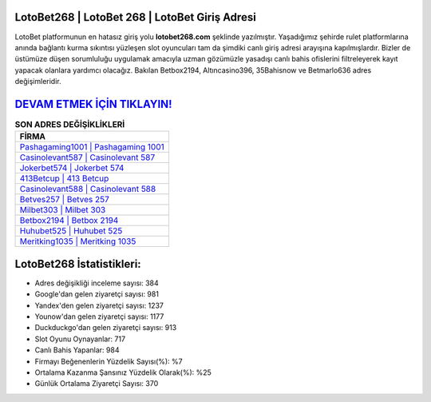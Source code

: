 ﻿LotoBet268 | LotoBet 268 | LotoBet Giriş Adresi
===================================

.. image:: images/lotobet-giris.jpg
   :width: 600
   
LotoBet platformunun en hatasız giriş yolu **lotobet268.com** şeklinde yazılmıştır. Yaşadığımız şehirde rulet platformlarına anında bağlantı kurma sıkıntısı yüzleşen slot oyuncuları tam da şimdiki canlı giriş adresi arayışına kapılmışlardır. Bizler de üstümüze düşen sorumluluğu uygulamak amacıyla uzman gözümüzle yasadışı canlı bahis ofislerini filtreleyerek kayıt yapacak olanlara yardımcı olacağız. Bakılan Betbox2194, Altıncasino396, 35Bahisnow ve Betmarlo636 adres değişimleridir.

`DEVAM ETMEK İÇİN TIKLAYIN! <https://urlday.cc/git>`_
==============

.. list-table:: **SON ADRES DEĞİŞİKLİKLERİ**
   :widths: 100
   :header-rows: 1

   * - FİRMA
   * - `Pashagaming1001 | Pashagaming 1001 <pashagaming1001-pashagaming-1001-pashagaming-giris-adresi.html>`_
   * - `Casinolevant587 | Casinolevant 587 <casinolevant587-casinolevant-587-casinolevant-giris-adresi.html>`_
   * - `Jokerbet574 | Jokerbet 574 <jokerbet574-jokerbet-574-jokerbet-giris-adresi.html>`_	 
   * - `413Betcup | 413 Betcup <413betcup-413-betcup-betcup-giris-adresi.html>`_	 
   * - `Casinolevant588 | Casinolevant 588 <casinolevant588-casinolevant-588-casinolevant-giris-adresi.html>`_ 
   * - `Betves257 | Betves 257 <betves257-betves-257-betves-giris-adresi.html>`_
   * - `Milbet303 | Milbet 303 <milbet303-milbet-303-milbet-giris-adresi.html>`_	 
   * - `Betbox2194 | Betbox 2194 <betbox2194-betbox-2194-betbox-giris-adresi.html>`_
   * - `Huhubet525 | Huhubet 525 <huhubet525-huhubet-525-huhubet-giris-adresi.html>`_
   * - `Meritking1035 | Meritking 1035 <meritking1035-meritking-1035-meritking-giris-adresi.html>`_
	 
LotoBet268 İstatistikleri:
===================================	 
* Adres değişikliği inceleme sayısı: 384
* Google'dan gelen ziyaretçi sayısı: 981
* Yandex'den gelen ziyaretçi sayısı: 1237
* Younow'dan gelen ziyaretçi sayısı: 1177
* Duckduckgo'dan gelen ziyaretçi sayısı: 913
* Slot Oyunu Oynayanlar: 717
* Canlı Bahis Yapanlar: 984
* Firmayı Beğenenlerin Yüzdelik Sayısı(%): %7
* Ortalama Kazanma Şansınız Yüzdelik Olarak(%): %25
* Günlük Ortalama Ziyaretçi Sayısı: 370
